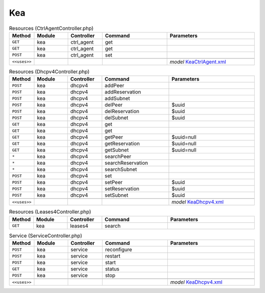 Kea
~~~

.. csv-table:: Resources (CtrlAgentController.php)
   :header: "Method", "Module", "Controller", "Command", "Parameters"
   :widths: 4, 15, 15, 30, 40

    "``GET``","kea","ctrl_agent","get",""
    "``GET``","kea","ctrl_agent","get",""
    "``POST``","kea","ctrl_agent","set",""

    "``<<uses>>``", "", "", "", "*model* `KeaCtrlAgent.xml <https://github.com/opnsense/core/blob/master/src/opnsense/mvc/app/models/OPNsense/Kea/KeaCtrlAgent.xml>`__"

.. csv-table:: Resources (Dhcpv4Controller.php)
   :header: "Method", "Module", "Controller", "Command", "Parameters"
   :widths: 4, 15, 15, 30, 40

    "``POST``","kea","dhcpv4","addPeer",""
    "``POST``","kea","dhcpv4","addReservation",""
    "``POST``","kea","dhcpv4","addSubnet",""
    "``POST``","kea","dhcpv4","delPeer","$uuid"
    "``POST``","kea","dhcpv4","delReservation","$uuid"
    "``POST``","kea","dhcpv4","delSubnet","$uuid"
    "``GET``","kea","dhcpv4","get",""
    "``GET``","kea","dhcpv4","get",""
    "``GET``","kea","dhcpv4","getPeer","$uuid=null"
    "``GET``","kea","dhcpv4","getReservation","$uuid=null"
    "``GET``","kea","dhcpv4","getSubnet","$uuid=null"
    "``*``","kea","dhcpv4","searchPeer",""
    "``*``","kea","dhcpv4","searchReservation",""
    "``*``","kea","dhcpv4","searchSubnet",""
    "``POST``","kea","dhcpv4","set",""
    "``POST``","kea","dhcpv4","setPeer","$uuid"
    "``POST``","kea","dhcpv4","setReservation","$uuid"
    "``POST``","kea","dhcpv4","setSubnet","$uuid"

    "``<<uses>>``", "", "", "", "*model* `KeaDhcpv4.xml <https://github.com/opnsense/core/blob/master/src/opnsense/mvc/app/models/OPNsense/Kea/KeaDhcpv4.xml>`__"

.. csv-table:: Resources (Leases4Controller.php)
   :header: "Method", "Module", "Controller", "Command", "Parameters"
   :widths: 4, 15, 15, 30, 40

    "``GET``","kea","leases4","search",""

.. csv-table:: Service (ServiceController.php)
   :header: "Method", "Module", "Controller", "Command", "Parameters"
   :widths: 4, 15, 15, 30, 40

    "``POST``","kea","service","reconfigure",""
    "``POST``","kea","service","restart",""
    "``POST``","kea","service","start",""
    "``GET``","kea","service","status",""
    "``POST``","kea","service","stop",""

    "``<<uses>>``", "", "", "", "*model* `KeaDhcpv4.xml <https://github.com/opnsense/core/blob/master/src/opnsense/mvc/app/models/OPNsense/Kea/KeaDhcpv4.xml>`__"
